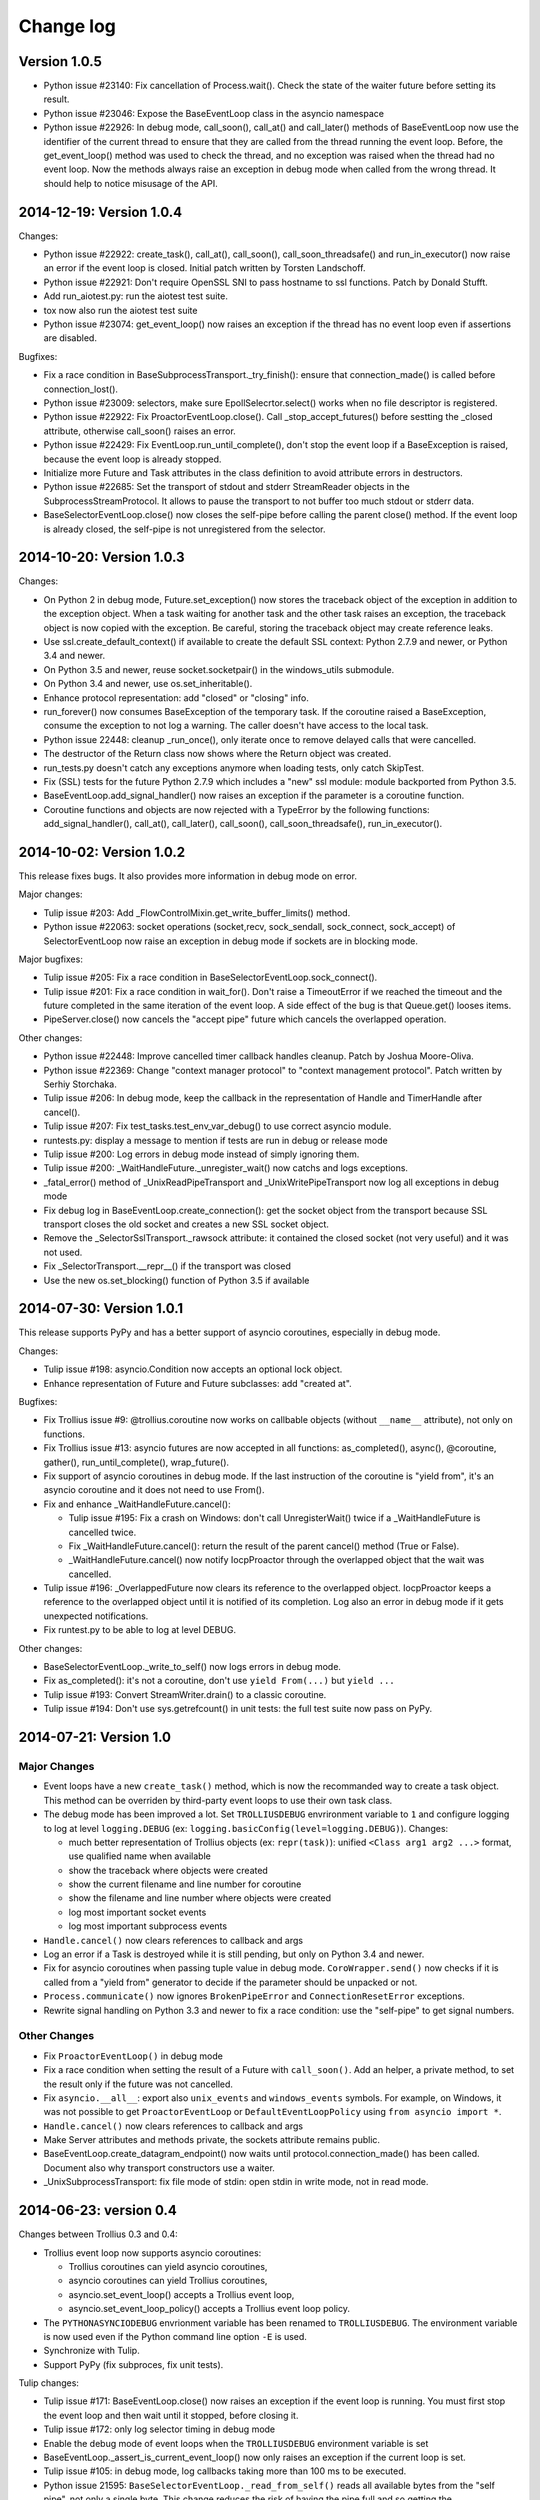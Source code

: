 ++++++++++
Change log
++++++++++

Version 1.0.5
=============

* Python issue #23140: Fix cancellation of Process.wait(). Check the state of
  the waiter future before setting its result.
* Python issue #23046: Expose the BaseEventLoop class in the asyncio namespace
* Python issue #22926: In debug mode, call_soon(), call_at() and call_later()
  methods of BaseEventLoop now use the identifier of the current thread to
  ensure that they are called from the thread running the event loop. Before,
  the get_event_loop() method was used to check the thread, and no exception
  was raised when the thread had no event loop. Now the methods always raise an
  exception in debug mode when called from the wrong thread. It should help to
  notice misusage of the API.


2014-12-19: Version 1.0.4
=========================

Changes:

* Python issue #22922: create_task(), call_at(), call_soon(),
  call_soon_threadsafe() and run_in_executor() now raise an error if the event
  loop is closed. Initial patch written by Torsten Landschoff.
* Python issue #22921: Don't require OpenSSL SNI to pass hostname to ssl
  functions. Patch by Donald Stufft.
* Add run_aiotest.py: run the aiotest test suite.
* tox now also run the aiotest test suite
* Python issue #23074: get_event_loop() now raises an exception if the thread
  has no event loop even if assertions are disabled.

Bugfixes:

* Fix a race condition in BaseSubprocessTransport._try_finish(): ensure that
  connection_made() is called before connection_lost().
* Python issue #23009: selectors, make sure EpollSelecrtor.select() works when
  no file descriptor is registered.
* Python issue #22922: Fix ProactorEventLoop.close(). Call
  _stop_accept_futures() before sestting the _closed attribute, otherwise
  call_soon() raises an error.
* Python issue #22429: Fix EventLoop.run_until_complete(), don't stop the event
  loop if a BaseException is raised, because the event loop is already stopped.
* Initialize more Future and Task attributes in the class definition to avoid
  attribute errors in destructors.
* Python issue #22685: Set the transport of stdout and stderr StreamReader
  objects in the SubprocessStreamProtocol. It allows to pause the transport to
  not buffer too much stdout or stderr data.
* BaseSelectorEventLoop.close() now closes the self-pipe before calling the
  parent close() method. If the event loop is already closed, the self-pipe is
  not unregistered from the selector.


2014-10-20: Version 1.0.3
=========================

Changes:

* On Python 2 in debug mode, Future.set_exception() now stores the traceback
  object of the exception in addition to the exception object. When a task
  waiting for another task and the other task raises an exception, the
  traceback object is now copied with the exception. Be careful, storing the
  traceback object may create reference leaks.
* Use ssl.create_default_context() if available to create the default SSL
  context: Python 2.7.9 and newer, or Python 3.4 and newer.
* On Python 3.5 and newer, reuse socket.socketpair() in the windows_utils
  submodule.
* On Python 3.4 and newer, use os.set_inheritable().
* Enhance protocol representation: add "closed" or "closing" info.
* run_forever() now consumes BaseException of the temporary task. If the
  coroutine raised a BaseException, consume the exception to not log a warning.
  The caller doesn't have access to the local task.
* Python issue 22448: cleanup _run_once(), only iterate once to remove delayed
  calls that were cancelled.
* The destructor of the Return class now shows where the Return object was
  created.
* run_tests.py doesn't catch any exceptions anymore when loading tests, only
  catch SkipTest.
* Fix (SSL) tests for the future Python 2.7.9 which includes a "new" ssl
  module: module backported from Python 3.5.
* BaseEventLoop.add_signal_handler() now raises an exception if the parameter
  is a coroutine function.
* Coroutine functions and objects are now rejected with a TypeError by the
  following functions: add_signal_handler(), call_at(), call_later(),
  call_soon(), call_soon_threadsafe(), run_in_executor().


2014-10-02: Version 1.0.2
=========================

This release fixes bugs. It also provides more information in debug mode on
error.

Major changes:

* Tulip issue #203: Add _FlowControlMixin.get_write_buffer_limits() method.
* Python issue #22063: socket operations (socket,recv, sock_sendall,
  sock_connect, sock_accept) of SelectorEventLoop now raise an exception in
  debug mode if sockets are in blocking mode.

Major bugfixes:

* Tulip issue #205: Fix a race condition in BaseSelectorEventLoop.sock_connect().
* Tulip issue #201: Fix a race condition in wait_for(). Don't raise a
  TimeoutError if we reached the timeout and the future completed in the same
  iteration of the event loop. A side effect of the bug is that Queue.get()
  looses items.
* PipeServer.close() now cancels the "accept pipe" future which cancels the
  overlapped operation.

Other changes:

* Python issue #22448: Improve cancelled timer callback handles cleanup. Patch
  by Joshua Moore-Oliva.
* Python issue #22369: Change "context manager protocol" to "context management
  protocol". Patch written by Serhiy Storchaka.
* Tulip issue #206: In debug mode, keep the callback in the representation of
  Handle and TimerHandle after cancel().
* Tulip issue #207: Fix test_tasks.test_env_var_debug() to use correct asyncio
  module.
* runtests.py: display a message to mention if tests are run in debug or
  release mode
* Tulip issue #200: Log errors in debug mode instead of simply ignoring them.
* Tulip issue #200: _WaitHandleFuture._unregister_wait() now catchs and logs
  exceptions.
* _fatal_error() method of _UnixReadPipeTransport and _UnixWritePipeTransport
  now log all exceptions in debug mode
* Fix debug log in BaseEventLoop.create_connection(): get the socket object
  from the transport because SSL transport closes the old socket and creates a
  new SSL socket object.
* Remove the _SelectorSslTransport._rawsock attribute: it contained the closed
  socket (not very useful) and it was not used.
* Fix _SelectorTransport.__repr__() if the transport was closed
* Use the new os.set_blocking() function of Python 3.5 if available


2014-07-30: Version 1.0.1
=========================

This release supports PyPy and has a better support of asyncio coroutines,
especially in debug mode.

Changes:

* Tulip issue #198: asyncio.Condition now accepts an optional lock object.
* Enhance representation of Future and Future subclasses: add "created at".

Bugfixes:

* Fix Trollius issue #9: @trollius.coroutine now works on callbable objects
  (without ``__name__`` attribute), not only on functions.
* Fix Trollius issue #13: asyncio futures are now accepted in all functions:
  as_completed(), async(), @coroutine, gather(), run_until_complete(),
  wrap_future().
* Fix support of asyncio coroutines in debug mode. If the last instruction
  of the coroutine is "yield from", it's an asyncio coroutine and it does not
  need to use From().
* Fix and enhance _WaitHandleFuture.cancel():

  - Tulip issue #195: Fix a crash on Windows: don't call UnregisterWait() twice
    if a _WaitHandleFuture is cancelled twice.
  - Fix _WaitHandleFuture.cancel(): return the result of the parent cancel()
    method (True or False).
  - _WaitHandleFuture.cancel() now notify IocpProactor through the overlapped
    object that the wait was cancelled.

* Tulip issue #196: _OverlappedFuture now clears its reference to the
  overlapped object. IocpProactor keeps a reference to the overlapped object
  until it is notified of its completion. Log also an error in debug mode if it
  gets unexpected notifications.
* Fix runtest.py to be able to log at level DEBUG.

Other changes:

* BaseSelectorEventLoop._write_to_self() now logs errors in debug mode.
* Fix as_completed(): it's not a coroutine, don't use ``yield From(...)`` but
  ``yield ...``
* Tulip issue #193: Convert StreamWriter.drain() to a classic coroutine.
* Tulip issue #194: Don't use sys.getrefcount() in unit tests: the full test
  suite now pass on PyPy.


2014-07-21: Version 1.0
=======================

Major Changes
-------------

* Event loops have a new ``create_task()`` method, which is now the recommanded
  way to create a task object. This method can be overriden by third-party
  event loops to use their own task class.
* The debug mode has been improved a lot. Set ``TROLLIUSDEBUG`` envrironment
  variable to ``1`` and configure logging to log at level ``logging.DEBUG``
  (ex: ``logging.basicConfig(level=logging.DEBUG)``).  Changes:

  - much better representation of Trollius objects (ex: ``repr(task)``):
    unified ``<Class arg1 arg2 ...>`` format, use qualified name when available
  - show the traceback where objects were created
  - show the current filename and line number for coroutine
  - show the filename and line number where objects were created
  - log most important socket events
  - log most important subprocess events

* ``Handle.cancel()`` now clears references to callback and args
* Log an error if a Task is destroyed while it is still pending, but only on
  Python 3.4 and newer.
* Fix for asyncio coroutines when passing tuple value in debug mode.
  ``CoroWrapper.send()`` now checks if it is called from a "yield from"
  generator to decide if the parameter should be unpacked or not.
* ``Process.communicate()`` now ignores ``BrokenPipeError`` and
  ``ConnectionResetError`` exceptions.
* Rewrite signal handling on Python 3.3 and newer to fix a race condition: use
  the "self-pipe" to get signal numbers.


Other Changes
-------------

* Fix ``ProactorEventLoop()`` in debug mode
* Fix a race condition when setting the result of a Future with
  ``call_soon()``. Add an helper, a private method, to set the result only if
  the future was not cancelled.
* Fix ``asyncio.__all__``: export also ``unix_events`` and ``windows_events``
  symbols. For example, on Windows, it was not possible to get
  ``ProactorEventLoop`` or ``DefaultEventLoopPolicy`` using ``from asyncio
  import *``.
* ``Handle.cancel()`` now clears references to callback and args
* Make Server attributes and methods private, the sockets attribute remains
  public.
* BaseEventLoop.create_datagram_endpoint() now waits until
  protocol.connection_made() has been called. Document also why transport
  constructors use a waiter.
* _UnixSubprocessTransport: fix file mode of stdin: open stdin in write mode,
  not in read mode.


2014-06-23: version 0.4
=======================

Changes between Trollius 0.3 and 0.4:

* Trollius event loop now supports asyncio coroutines:

  - Trollius coroutines can yield asyncio coroutines,
  - asyncio coroutines can yield Trollius coroutines,
  - asyncio.set_event_loop() accepts a Trollius event loop,
  - asyncio.set_event_loop_policy() accepts a Trollius event loop policy.

* The ``PYTHONASYNCIODEBUG`` envrionment variable has been renamed to
  ``TROLLIUSDEBUG``. The environment variable is now used even if the Python
  command line option ``-E`` is used.
* Synchronize with Tulip.
* Support PyPy (fix subproces, fix unit tests).

Tulip changes:

* Tulip issue #171: BaseEventLoop.close() now raises an exception if the event
  loop is running. You must first stop the event loop and then wait until it
  stopped, before closing it.
* Tulip issue #172: only log selector timing in debug mode
* Enable the debug mode of event loops when the ``TROLLIUSDEBUG`` environment
  variable is set
* BaseEventLoop._assert_is_current_event_loop() now only raises an exception if
  the current loop is set.
* Tulip issue #105: in debug mode, log callbacks taking more than 100 ms to be
  executed.
* Python issue 21595: ``BaseSelectorEventLoop._read_from_self()`` reads all
  available bytes from the "self pipe", not only a single byte. This change
  reduces the risk of having the pipe full and so getting the "BlockingIOError:
  [Errno 11] Resource temporarily unavailable" message.
* Python issue 21723: asyncio.Queue: support any type of number (ex: float) for
  the maximum size. Patch written by Vajrasky Kok.
* Issue #173: Enhance repr(Handle) and repr(Task): add the filename and line
  number, when available. For task, the current line number of the coroutine
  is used.
* Add BaseEventLoop.is_closed() method. run_forever() and run_until_complete()
  methods now raises an exception if the event loop was closed.
* Make sure that socketpair() close sockets on error. Close the listening
  socket if sock.bind() raises an exception.
* Fix ResourceWarning: close sockets on errors.
  BaseEventLoop.create_connection(), BaseEventLoop.create_datagram_endpoint()
  and _UnixSelectorEventLoop.create_unix_server() now close the newly created
  socket on error.
* Rephrase and fix docstrings.
* Fix tests on Windows: wait for the subprocess exit. Before, regrtest failed
  to remove the temporary test directory because the process was still running
  in this directory.
* Refactor unit tests.

On Python 3.5, generators now get their name from the function, no more from
the code. So the ``@coroutine`` decorator doesn't loose the original name of
the function anymore.


2014-05-26: version 0.3
=======================

Rename the Python module ``asyncio`` to ``trollius`` to support Python 3.4. On
Python 3.4, there is already a module called ``asyncio`` in the standard
library which conflicted with ``asyncio`` module of Trollius 0.2. To write
asyncio code working on Trollius and Tulip, use ``import trollius as asyncio``.

Changes between Trollius 0.2 and 0.3:

* Synchronize with Tulip 3.4.1.
* Enhance Trollius documentation.
* Trollius issue #7: Fix ``asyncio.time_monotonic`` on Windows older than
  Vista (ex: Windows 2000 and Windows XP).
* Fedora packages have been accepted.

Changes between Tulip 3.4.0 and 3.4.1:

* Pull in Solaris ``devpoll`` support by Giampaolo Rodola
  (``trollius.selectors`` module).
* Add options ``-r`` and ``--randomize`` to runtests.py to randomize test
  order.
* Add a simple echo client/server example.
* Tulip issue #166: Add ``__weakref__`` slots to ``Handle`` and
  ``CoroWrapper``.
* ``EventLoop.create_unix_server()`` now raises a ``ValueError`` if path and
  sock are specified at the same time.
* Ensure ``call_soon()``, ``call_later()`` and ``call_at()`` are invoked on
  current loop in debug mode. Raise a ``RuntimeError`` if the event loop of the
  current thread is different.  The check should help to debug thread-safetly
  issue. Patch written by David Foster.
* Tulip issue #157: Improve test_events.py, avoid ``run_briefly()`` which is
  not reliable.
* Reject add/remove reader/writer when event loop is closed.

Bugfixes of Tulip 3.4.1:

* Tulip issue #168: ``StreamReader.read(-1)`` from pipe may hang if
  data exceeds buffer limit.
* CPython issue #21447: Fix a race condition in
  ``BaseEventLoop._write_to_self()``.
* Different bugfixes in ``CoroWrapper`` of ``trollius.coroutines``, class used
  when running Trollius in debug mode:

  - Fix ``CoroWrapper`` to workaround yield-from bug in CPython 3.4.0. The
    CPython bug is now fixed in CPython 3.4.1 and 3.5.
  - Make sure ``CoroWrapper.send`` proxies one argument correctly.
  - CPython issue #21340: Be careful accessing instance variables in ``__del__``.
  - Tulip issue #163: Add ``gi_{frame,running,code}`` properties to
    ``CoroWrapper``.

* Fix ``ResourceWarning`` warnings
* Tulip issue #159: Fix ``windows_utils.socketpair()``. Use ``"127.0.0.1"``
  (IPv4) or ``"::1"`` (IPv6) host instead of ``"localhost"``, because
  ``"localhost"`` may be a different IP address. Reject also invalid arguments:
  only ``AF_INET`` and ``AF_INET6`` with ``SOCK_STREAM`` (and ``proto=0``) are
  supported.
* Tulip issue #158: ``Task._step()`` now also sets ``self`` to ``None`` if an
  exception is raised. ``self`` is set to ``None`` to break a reference cycle.


2014-03-04: version 0.2
=======================

Trollius now uses ``yield From(...)`` syntax which looks close to Tulip ``yield
from ...`` and allows to port more easily Trollius code to Tulip. The usage of
``From()`` is not mandatory yet, but it may become mandatory in a future
version.  However, if ``yield`` is used without ``From``, an exception is
raised if the event loop is running in debug mode.

Major changes:

* Replace ``yield ...`` syntax with ``yield From(...)``
* On Python 2, Future.set_exception() now only saves the traceback if the debug
  mode of the event loop is enabled for best performances in production mode.
  Use ``loop.set_debug(True)`` to save the traceback.

Bugfixes:

* Fix ``BaseEventLoop.default_exception_handler()`` on Python 2: get the
  traceback from ``sys.exc_info()``
* Fix unit tests on SSL sockets on Python older than 2.6.6. Example:
  Mac OS 10.6 with Python 2.6.1 or OpenIndiana 148 with Python 2.6.4.
* Fix error handling in the asyncio.time_monotonic module
* Fix acquire() method of Lock, Condition and Semaphore: don't return a context
  manager but True, as Tulip. Task._step() now does the trick.

Other changes:

* tox.ini: set PYTHONASYNCIODEBUG to 1 to run tests

2014-02-25: version 0.1.6
=========================

Trollius changes:

* Add a new Sphinx documentation:
  http://trollius.readthedocs.org/
* tox: pass posargs to nosetests. Patch contributed by Ian Wienand.
* Fix support of Python 3.2 and add py32 to tox.ini
* Merge with Tulip 0.4.1

Major changes of Tulip 0.4.1:

* Issue #81: Add support for UNIX Domain Sockets. New APIs:

  - loop.create_unix_connection()
  - loop.create_unix_server()
  - streams.open_unix_connection()
  - streams.start_unix_server()

* Issue #80: Add new event loop exception handling API. New APIs:

  - loop.set_exception_handler()
  - loop.call_exception_handler()
  - loop.default_exception_handler()

* Issue #136: Add get_debug() and set_debug() methods to BaseEventLoopTests.
  Add also a ``PYTHONASYNCIODEBUG`` environment variable to debug coroutines
  since Python startup, to be able to debug coroutines defined directly in the
  asyncio module.

Other changes of Tulip 0.4.1:

* asyncio.subprocess: Fix a race condition in communicate()
* Fix _ProactorWritePipeTransport._pipe_closed()
* Issue #139: Improve error messages on "fatal errors".
* Issue #140: WriteTransport.set_write_buffer_size() to call
  _maybe_pause_protocol()
* Issue #129: BaseEventLoop.sock_connect() now raises an error if the address
  is not resolved (hostname instead of an IP address) for AF_INET and
  AF_INET6 address families.
* Issue #131: as_completed() and wait() now raises a TypeError if the list of
  futures is not a list but a Future, Task or coroutine object
* Python issue #20495: Skip test_read_pty_output() of test_asyncio on FreeBSD
  older than FreeBSD 8
* Issue #130: Add more checks on subprocess_exec/subprocess_shell parameters
* Issue #126: call_soon(), call_soon_threadsafe(), call_later(), call_at()
  and run_in_executor() now raise a TypeError if the callback is a coroutine
  function.
* Python issue #20505: BaseEventLoop uses again the resolution of the clock
  to decide if scheduled tasks should be executed or not.


2014-02-10: version 0.1.5
=========================

- Merge with Tulip 0.3.1:

  * New asyncio.subprocess module
  * _UnixWritePipeTransport now also supports character devices, as
    _UnixReadPipeTransport. Patch written by Jonathan Slenders.
  * StreamReader.readexactly() now raises an IncompleteReadError if the
    end of stream is reached before we received enough bytes, instead of
    returning less bytes than requested.
  * poll and epoll selectors now round the timeout away from zero (instead of
    rounding towards zero) to fix a performance issue
  * asyncio.queue: Empty renamed to QueueEmpty, Full to QueueFull
  * _fatal_error() of _UnixWritePipeTransport and _ProactorBasePipeTransport
    don't log BrokenPipeError nor ConnectionResetError
  * Future.set_exception(exc) now instanciate exc if it is a class
  * streams.StreamReader: Use bytearray instead of deque of bytes for internal
    buffer

- Fix test_wait_for() unit test

2014-01-22: version 0.1.4
=========================

- The project moved to https://bitbucket.org/enovance/trollius
- Fix CoroWrapper (_DEBUG=True): add missing import
- Emit a warning when Return is not raised
- Merge with Tulip to get latest Tulip bugfixes
- Fix dependencies in tox.ini for the different Python versions

2014-01-13: version 0.1.3
=========================

- Workaround bugs in the ssl module of Python older than 2.6.6. For example,
  Mac OS 10.6 (Snow Leopard) uses Python 2.6.1.
- ``return x, y`` is now written ``raise Return(x, y)`` instead of
  ``raise Return((x, y))``
- Support "with (yield lock):" syntax for Lock, Condition and Semaphore
- SSL support is now optional: don't fail if the ssl module is missing
- Add tox.ini, tool to run unit tests. For example, "tox -e py27" creates a
  virtual environment to run tests with Python 2.7.

2014-01-08: version 0.1.2
=========================

- Trollius now supports CPython 2.6-3.4, PyPy and Windows. All unit tests
  pass with CPython 2.7 on Linux.
- Fix Windows support. Fix compilation of the _overlapped module and add a
  asyncio._winapi module (written in pure Python). Patch written by Marc
  Schlaich.
- Support Python 2.6: require an extra dependency,
  ordereddict (and unittest2 for unit tests)
- Support Python 3.2, 3.3 and 3.4
- Support PyPy 2.2
- Don't modify __builtins__ nor the ssl module to inject backported exceptions
  like BlockingIOError or SSLWantReadError. Exceptions are available in the
  asyncio module, ex: asyncio.BlockingIOError.

2014-01-06: version 0.1.1
=========================

- Fix asyncio.time_monotonic on Mac OS X
- Fix create_connection(ssl=True)
- Don't export backported SSLContext in the ssl module anymore to not confuse
  libraries testing hasattr(ssl, "SSLContext")
- Relax dependency on the backported concurrent.futures module: use a
  synchronous executor if the module is missing

2014-01-04: version 0.1
=======================

- First public release

